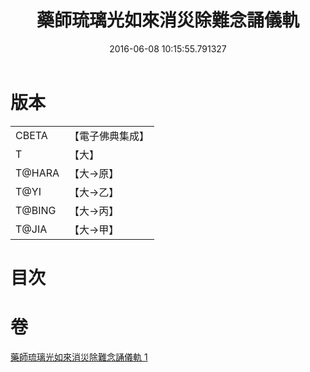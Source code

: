 #+TITLE: 藥師琉璃光如來消災除難念誦儀軌 
#+DATE: 2016-06-08 10:15:55.791327

* 版本
 |     CBETA|【電子佛典集成】|
 |         T|【大】     |
 |    T@HARA|【大→原】   |
 |      T@YI|【大→乙】   |
 |    T@BING|【大→丙】   |
 |     T@JIA|【大→甲】   |

* 目次

* 卷
[[file:KR6i0050_001.txt][藥師琉璃光如來消災除難念誦儀軌 1]]


